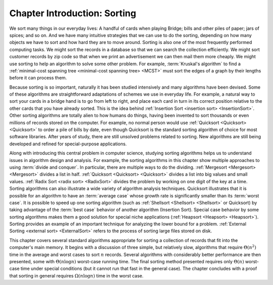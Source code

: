 .. This file is part of the OpenDSA eTextbook project. See
.. http://opendsa.org for more details.
.. Copyright (c) 2012-2020 by the OpenDSA Project Contributors, and
.. distributed under an MIT open source license.

.. avmetadata::
   :author: Cliff Shaffer
   :requires:
   :satisfies: sorting introduction
   :topic: Sorting

Chapter Introduction: Sorting
=============================

We sort many things in our everyday lives:
A handful of cards when playing Bridge;
bills and other piles of paper; jars of spices; and so on.
And we have many intuitive strategies that we can use to do the
sorting, depending on how many objects we have to sort and how hard
they are to move around.
Sorting is also one of the most frequently performed computing tasks.
We might sort the records in a database so that we can search the
collection efficiently.
We might sort customer records by zip code so that when we print an
advertisement we can then mail them more cheaply.
We might use sorting to help an algorithm to solve some other
problem.
For example, :term:`Kruskal's algorithm` to find a
:ref:`minimal-cost spanning tree <minimal-cost spanning tree> <MCST>`
must sort the edges of a graph by their lengths before it can process
them.

Because sorting is so important, naturally it has been studied
intensively and many algorithms have been devised.
Some of these algorithms are straightforward adaptations of schemes we
use in everyday life.
For example, a natural way to sort your cards in a bridge hand is to
go from left to right, and place each card in turn in its correct
position relative to the other cards that you have already sorted.
This is the idea behind
:ref:`Insertion Sort <insertion sort> <InsertionSort>`.
Other sorting algorithms are totally alien to how humans do things,
having been invented to sort thousands or even millions of records
stored on the computer.
For example, no normal person would use
:ref:`Quicksort <Quicksort> <Quicksort>`
to order a pile of bills by date, even though Quicksort is the
standard sorting algorithm of choice for most software libraries.
After years of study, there are still unsolved problems related to
sorting.
New algorithms are still being developed and refined for
special-purpose applications.

Along with introducing this central problem in computer science,
studying sorting algorithms helps us to understand
issues in algorithm design and analysis.
For example, the sorting algorithms in this chapter show multiple
approaches to using :term:`divide and conquer`.
In particular, there are multiple ways to do the dividing.
:ref:`Mergesort <Mergesort> <Mergesort>` divides a list in half.
:ref:`Quicksort <Quicksort> <Quicksort>` divides a list into big
values and small values.
:ref:`Radix Sort <radix sort> <RadixSort>` divides the problem by
working on one digit of the key at a time.
Sorting algorithms can also illustrate a wide variety of
algorithm analysis techniques.
Quicksort illustrates that it is possible for an algorithm to have an
:term:`average case` whose growth rate is significantly smaller than
its :term:`worst case`.
It is possible to speed up one sorting algorithm
(such as :ref:`Shellsort <Shellsort> <Shellsort>` or Quicksort)
by taking advantage of the :term:`best case` behavior of another
algorithm (Insertion Sort).
Special case behavior by some sorting algorithms makes them a
good solution for special niche applications
(:ref:`Heapsort <Heapsort> <Heapsort>`). 
Sorting provides an example of an important technique for
analyzing the lower bound for a problem.
:ref:`External Sorting <external sort> <ExternalSort>` refers to the
process of sorting large files stored on disk.

This chapter covers several standard algorithms appropriate
for sorting a collection of records that fit into the computer's
main memory.
It begins with a discussion of three simple, but relatively slow,
algorithms that require :math:`\Theta(n^2)`
time in the average and worst cases to sort :math:`n` records.
Several algorithms with considerably better performance are then
presented, some with :math:`\Theta(n \log n)` worst-case running
time.
The final sorting method presented requires only
:math:`\Theta(n)` worst-case time under special conditions
(but it cannot run that fast in the general case).
The chapter concludes with a proof that sorting in general
requires :math:`\Omega(n \log n)` time in the worst case.
